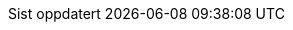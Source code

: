// Norwegian Nynorsk, courtesy of Karl Ove Hufthammer <karl@huftis.org>
:appendix-caption: Vedlegg
:appendix-refsig: {appendix-caption}
:caution-caption: OBS
:chapter-label: Kapittel
:chapter-refsig: {chapter-label}
:example-caption: Eksempel
:figure-caption: Figur
:important-caption: Viktig
:last-update-label: Sist oppdatert
ifdef::listing-caption[:listing-caption: Programkode]
:manname-title: NAMN
:note-caption: Merk
//:part-refsig: ???
ifdef::preface-title[:preface-title: Forord]
//:section-refsig: ???
:table-caption: Tabell
:tip-caption: Tips
:toc-title: Innhald
:untitled-label: Namnlaus
:version-label: Versjon
:warning-caption: Åtvaring

